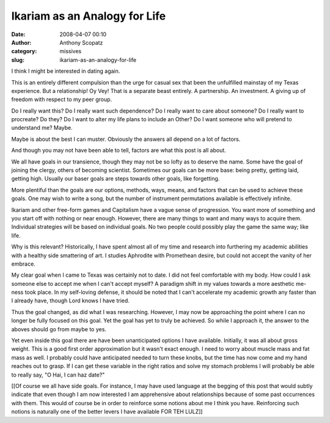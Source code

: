 Ikariam as an Analogy for Life
##############################
:date: 2008-04-07 00:10
:author: Anthony Scopatz
:category: missives
:slug: ikariam-as-an-analogy-for-life

I think I might be interested in dating again.

This is an entirely different compulsion than the urge for casual sex
that been the unfulfilled mainstay of my Texas experience. But a
relationship! Oy Vey! That is a separate beast entirely. A partnership.
An investment. A giving up of freedom with respect to my peer group.

Do I really want this? Do I really want such dependence? Do I really
want to care about someone? Do I really want to procreate? Do they? Do I
want to alter my life plans to include an Other? Do I want someone who
will pretend to understand me? Maybe.

Maybe is about the best I can muster. Obviously the answers all depend
on a lot of factors.

And though you may not have been able to tell, factors are what this
post is all about.

We all have goals in our transience, though they may not be so lofty as
to deserve the name. Some have the goal of joining the clergy, others of
becoming scientist. Sometimes our goals can be more base: being pretty,
getting laid, getting high. Usually our baser goals are steps towards
other goals, like forgetting.

More plentiful than the goals are our options, methods, ways, means, and
factors that can be used to achieve these goals. One may wish to write a
song, but the number of instrument permutations available is effectively
infinite.

Ikariam and other free-form games and Capitalism have a vague sense of
progression. You want more of something and you start off with nothing
or near enough. However, there are many things to want and many ways to
acquire them. Individual strategies will be based on individual goals.
No two people could possibly play the game the same way; like life.

Why is this relevant? Historically, I have spent almost all of my time
and research into furthering my academic abilities with a healthy side
smattering of art. I studies Aphrodite with Promethean desire, but could
not accept the vanity of her embrace.

My clear goal when I came to Texas was certainly not to date. I did not
feel comfortable with my body. How could I ask someone else to accept me
when I can't accept myself? A paradigm shift in my values towards a more
aesthetic me-ness took place. In my self-loving defense, it should be
noted that I can't accelerate my academic growth any faster than I
already have, though Lord knows I have tried.

Thus the goal changed, as did what I was researching. However, I may now
be approaching the point where I can no longer be fully focused on this
goal. Yet the goal has yet to truly be achieved. So while I approach it,
the answer to the aboves should go from maybe to yes.

Yet even inside this goal there are have been unanticipated options I
have available. Initially, it was all about gross weight. This is a good
first order approximation but it wasn't exact enough. I need to worry
about muscle mass and fat mass as well. I probably could have
anticipated needed to turn these knobs, but the time has now come and my
hand reaches out to grasp. If I can get these variable in the right
ratios and solve my stomach problems I will probably be able to really
say, "O Hai, I can haz date?"

[[Of course we all have side goals. For instance, I may have used
language at the begging of this post that would subtly indicate that
even though I am now interested I am apprehensive about relationships
because of some past occurrences with them. This would of course be in
order to reinforce some notions about me I think you have. Reinforcing
such notions is naturally one of the better levers I have available FOR
TEH LULZ]]
